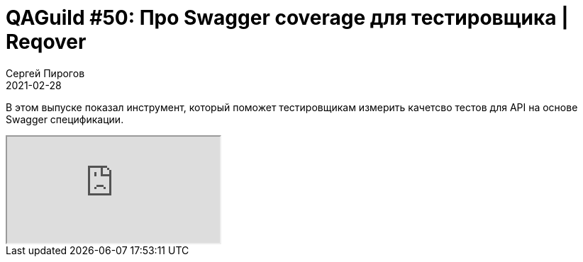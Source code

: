 = QAGuild #50: Про Swagger coverage для тестировщика | Reqover
Сергей Пирогов
2021-02-28
:jbake-type: post
:jbake-tags: QAGuild, Youtube
:jbake-summary: Про Swagger coverage
:jbake-status: published

В этом выпуске показал инструмент, который поможет тестировщикам измерить качетсво тестов для API на основе Swagger спецификации.

++++
<div class="embed-responsive embed-responsive-16by9">
  <iframe class="embed-responsive-item" src="https://www.youtube.com/embed/_LaLEpg0fhA" allowfullscreen></iframe>
</div>
++++